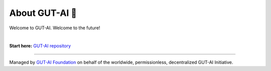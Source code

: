 About GUT-AI 🚀 
===============

Welcome to GUT-AI. Welcome to the future!

|

**Start here:** `GUT-AI repository <https://github.com/GUT-AI/gut-ai>`_

----

Managed by `GUT-AI Foundation <https://gut-ai.com>`_ on behalf of the worldwide, permissionless, decentralized GUT-AI Initiative.

